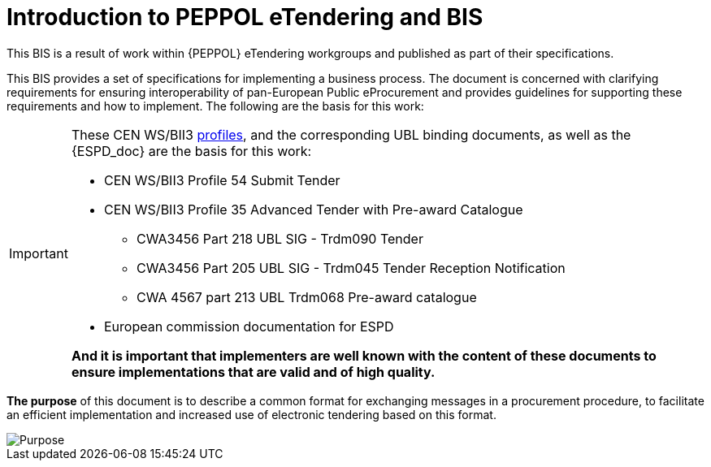 = Introduction to PEPPOL eTendering and BIS


This BIS is a result of work within {PEPPOL} eTendering workgroups and published as part of their specifications.

This BIS provides a set of specifications for implementing a business process. The document is concerned with clarifying requirements for ensuring interoperability of pan-European Public eProcurement and provides guidelines for supporting these requirements and how to implement. The following are the basis for this work:

****
[IMPORTANT]
====
These CEN WS/BII3 <<profiles, profiles>>, and the corresponding UBL binding documents, as well as the {ESPD_doc} are the basis for this work:

* CEN WS/BII3 Profile 54 Submit Tender
* CEN WS/BII3 Profile 35 Advanced Tender with Pre-award Catalogue
*** CWA3456 Part 218 UBL SIG - Trdm090 Tender
*** CWA3456 Part 205 UBL SIG - Trdm045 Tender Reception Notification
*** CWA 4567 part 213 UBL Trdm068 Pre-award catalogue
* European commission documentation for ESPD

*And it is important that implementers are well known with the content of these documents to ensure implementations that are valid and of high quality.*
====
****



*The purpose* of this document is to describe a common format for exchanging messages in a procurement procedure, to facilitate an efficient implementation and increased use of electronic tendering based on this format.


image::purpose_peppol.png[Purpose, align="center"]
